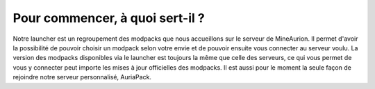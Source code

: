 Pour commencer, à quoi sert-il ?
================================

Notre launcher est un regroupement des modpacks que nous accueillons sur le serveur de MineAurion.
Il permet d'avoir la possibilité de pouvoir choisir un modpack selon votre envie et de pouvoir ensuite vous connecter au serveur voulu.
La version des modpacks disponibles via le launcher est toujours la même que celle des serveurs, ce qui vous permet de vous y connecter peut importe les mises à jour officielles des modpacks.
Il est aussi pour le moment la seule façon de rejoindre notre serveur personnalisé, AuriaPack.
